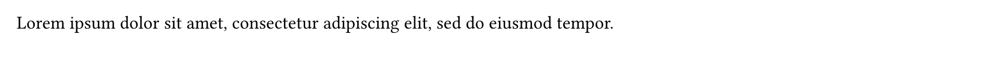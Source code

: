 // Test the page counter.

#set page(height: 50pt, margin: (bottom: 20pt, rest: 10pt))
#lorem(12)
#set page(numbering: "(i)")
#lorem(6)
#pagebreak()
#set page(numbering: "1 / 1")
#counter(page).update(1)
#lorem(20)
